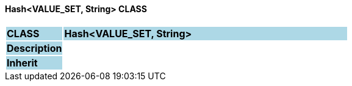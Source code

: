 ==== Hash<VALUE_SET, String> CLASS

[cols="^1,2,3"]
|===
|*CLASS*
{set:cellbgcolor:lightblue}
2+^|*Hash<VALUE_SET, String>*

|*Description*
{set:cellbgcolor:lightblue}
2+|
{set:cellbgcolor!}

|*Inherit*
{set:cellbgcolor:lightblue}
2+|
{set:cellbgcolor!}

|===

